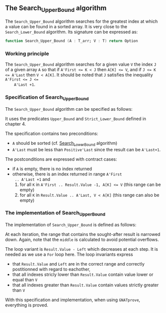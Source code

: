 #+EXPORT_FILE_NAME: ../../../binary-search/Search_Upper_Bound.org
#+OPTIONS: author:nil title:nil toc:nil

**  The Search_Upper_Bound algorithm

   The ~Search_Upper_Bound~ algorithm searches for the greatest index
   at which a value can be found in a sorted array. It is very close
   to the ~Search_Lower_Bound~ algorithm. Its signature can be
   expressed as:

   #+BEGIN_SRC ada
     function Search_Upper_Bound (A : T_arr; V : T) return Option
   #+END_SRC

*** Working principle

    The ~Search_Upper_Bound~ algorithm searches for a given value ~V~
    the index ~J~ of a given array ~A~ so that if ~A'First <= K < J~
    then ~A[K] <= V~, and if ~J <= K <= A'Last~ then ~V < A[K]~. It
    should be noted that ~J~ satisfies the inequality ~A'First <= J <=
    A'Last +1~.

*** Specification of Search_Upper_Bound

    The ~Search_Upper_Bound~ algorithm can be specified as follows:

    #+INCLUDE: "../../../binary-search/search_upper_bound_p.ads" :src ada :range-begin "function Search_Upper_Bound" :range-end "\s-*(\([^()]*?\(?:\n[^()]*\)*?\)*)\s-*\([^;]*?\(?:\n[^;]*\)*?\)*;" :lines "9-23"

    It uses the predicates ~Upper_Bound~ and ~Strict_Lower_Bound~
    defined in chapter 4.

    The specification contains two preconditions:

    - ~A~ should be sorted (cf. [[file:Search_Lower_Bound.org][Search_Lower_Bound]] algorithm)
    - ~A'Last~ must be less than ~Positive'Last~ since the result can
      be ~A'Last+1~.

    The postconditions are expressed with contract cases:

    - if ~A~ is empty, there is no index returned
    - otherwise, there is an index returned in range ~A'First
      .. A'Last +1~ and
      1. for all ~K~ in ~A'First .. Result.Value -1, A[K] <= V~ (this
         range can be empty)
      2. for all ~K~ in ~Result.Value .. A'Last, V < A[K]~ (this range
         can also be empty)

*** The implementation of Search_Upper_Bound

    The implementation of ~Search_Upper_Bound~ is defined as follows:

    #+INCLUDE: "../../../binary-search/search_upper_bound_p.adb" :src ada :range-begin "function Search_Upper_Bound" :range-end "End Search_Upper_Bound;" :lines "4-41"

    At each iteration, the range that contains the sought-after result
    is narrowed down. Again, note that the ~middle~ is calculated to
    avoid potential overflows.

    The loop variant is ~Result.Value - Left~ which decreases at each
    step. It is needed as we use a ~For~ loop here. The loop
    invariants express

    - that ~Result.Value~ and ~Left~ are in the correct range and
      correctly postitionned with regard to eachother,
    - that all indexes stricly lower than ~Result.Value~ contain value
      lower or equal than ~V~
    - that all indexes greater than ~Result.Value~ contain values
      strictly greater than ~V~

    With this specification and implementation, when using
    ~GNATprove~, everything is proved.

# Local Variables:
# ispell-dictionary: "english"
# End:
